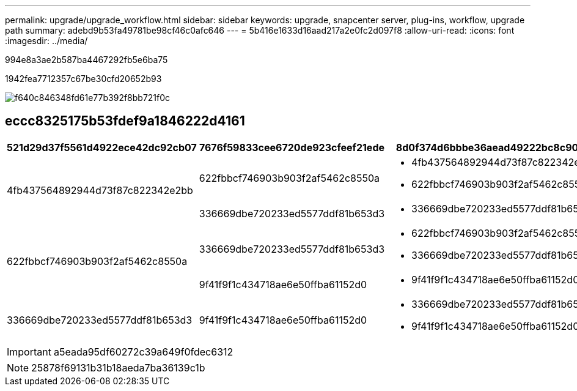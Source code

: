 ---
permalink: upgrade/upgrade_workflow.html 
sidebar: sidebar 
keywords: upgrade, snapcenter server, plug-ins, workflow, upgrade path 
summary: adebd9b53fa49781be98cf46c0afc646 
---
= 5b416e1633d16aad217a2e0fc2d097f8
:allow-uri-read: 
:icons: font
:imagesdir: ../media/


[role="lead"]
994e8a3ae2b587ba4467292fb5e6ba75

1942fea7712357c67be30cfd20652b93

image::../media/upgrade_workflow.png[f640c846348fd61e77b392f8bb721f0c]



== eccc8325175b53fdef9a1846222d4161

|===
| 521d29d37f5561d4922ece42dc92cb07 | 7676f59833cee6720de923cfeef21ede | 8d0f374d6bbbe36aead49222bc8c909f 


.2+| 4fb437564892944d73f87c822342e2bb | 622fbbcf746903b903f2af5462c8550a  a| 
* 4fb437564892944d73f87c822342e2bb
* 622fbbcf746903b903f2af5462c8550a




| 336669dbe720233ed5577ddf81b653d3  a| 
* 336669dbe720233ed5577ddf81b653d3




.2+| 622fbbcf746903b903f2af5462c8550a | 336669dbe720233ed5577ddf81b653d3  a| 
* 622fbbcf746903b903f2af5462c8550a
* 336669dbe720233ed5577ddf81b653d3




| 9f41f9f1c434718ae6e50ffba61152d0  a| 
* 9f41f9f1c434718ae6e50ffba61152d0




| 336669dbe720233ed5577ddf81b653d3  a| 
9f41f9f1c434718ae6e50ffba61152d0
 a| 
* 336669dbe720233ed5577ddf81b653d3
* 9f41f9f1c434718ae6e50ffba61152d0


|===

IMPORTANT: a5eada95df60272c39a649f0fdec6312


NOTE: 25878f69131b31b18aeda7ba36139c1b
